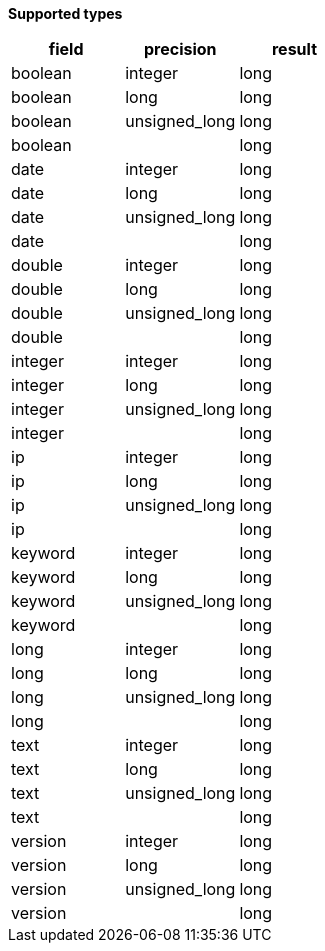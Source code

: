 // This is generated by ESQL's AbstractFunctionTestCase. Do no edit it. See ../README.md for how to regenerate it.

*Supported types*

[%header.monospaced.styled,format=dsv,separator=|]
|===
field | precision | result
boolean | integer | long
boolean | long | long
boolean | unsigned_long | long
boolean | | long
date | integer | long
date | long | long
date | unsigned_long | long
date | | long
double | integer | long
double | long | long
double | unsigned_long | long
double | | long
integer | integer | long
integer | long | long
integer | unsigned_long | long
integer | | long
ip | integer | long
ip | long | long
ip | unsigned_long | long
ip | | long
keyword | integer | long
keyword | long | long
keyword | unsigned_long | long
keyword | | long
long | integer | long
long | long | long
long | unsigned_long | long
long | | long
text | integer | long
text | long | long
text | unsigned_long | long
text | | long
version | integer | long
version | long | long
version | unsigned_long | long
version | | long
|===
